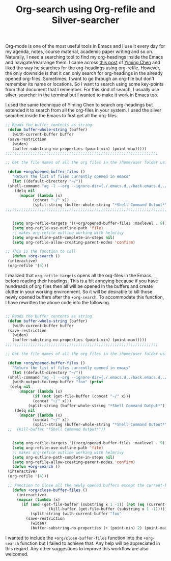 #+HTML_HEAD: <link rel="stylesheet" type="text/css" href="org.css" />
#+OPTIONS: toc:nil num:nil html-style:nil
#+HTML_HEAD: <base target="_blank">
#+TITLE: Org-search using Org-refile and Silver-searcher

  Org-mode is one of the most useful tools in Emacs and I use it every day for my agenda, notes, course material, academic paper writing and so on. Naturally, I need a searching tool to find my org-headings inside the Emacs and navigate/rearrange them. I came across [[https://yiming.dev/blog/2018/03/02/my-org-refile-workflow/][this post]] of [[https://yiming.dev/blog/2018/03/02/my-org-refile-workflow/][Yiming Chen]] and liked the way he searches for the org-headings using org-refile. However, the only downside is that it can only search for org-headings in the already opened org-files. Sometimes, I want to go through an org-file but don't remember its name or locations. So I want to search using some key-points from that document that I remember. For this kind of search, I usually use silver-searcher in the terminal but I wanted to make it work in Emacs too.

  I used the same technique of Yiming Chen to search org-headings but extended it to search from all the org-files in your system. I used the silver searcher inside the Emacs to first get all the org-files.

#+BEGIN_SRC emacs-lisp
   ;; Reads the buffer contents as string
    (defun buffer-whole-string (buffer)
      (with-current-buffer buffer
	(save-restriction
	  (widen)
	  (buffer-substring-no-properties (point-min) (point-max)))))
   ;;;;;;;;;;;;;;;;;;;;;;;;;;;;;;;;;;;;;;;;;;;;;;;;;;;;;;;;;;;;;;;;;;;

   ;; Get the file names of all the org files in the /home/user folder using silver-searcher

    (defun +org/opened-buffer-files ()
      "Return the list of files currently opened in emacs"
      (let ((default-directory "~/"))
	(shell-command "ag -l --org --ignore-dir={./.emacs.d,./back.emacs.d,./backup_27.emacs.d}"))
       (delq nil
	     (mapcar (lambda (x)
			   (concat "~/" x))
			   (split-string (buffer-whole-string "*Shell Command Output*")))))
   ;;;;;;;;;;;;;;;;;;;;;;;;;;;;;;;;;;;;;;;;;;;;;;;;;;;;;;;;;;;;;;;;;;;;;;;


      (setq org-refile-targets '((+org/opened-buffer-files :maxlevel . 9))) ;; get the headings from the file path
      (setq org-refile-use-outline-path 'file)
      ;; makes org-refile outline working with helm/ivy
      (setq org-outline-path-complete-in-steps nil)
      (setq org-refile-allow-creating-parent-nodes 'confirm)

   ;; This is the function to call
      (defun +org-search ()
	(interactive)
	(org-refile '(4)))
#+END_SRC

  I realized that ~org-refile-targets~ opens all the org-files in the Emacs before reading their headings. This is a bit annoying because if you have hundreads of org files then all will be opened in the buffers and create clutter in your working environment. So it will be desirable to kill those newly opened buffers after the ~+org-search~. To accommodate this function, I have rewritten the above code into the following.

#+BEGIN_SRC emacs-lisp

   ;; Reads the buffer contents as string
    (defun buffer-whole-string (buffer)
      (with-current-buffer buffer
	(save-restriction
	  (widen)
	  (buffer-substring-no-properties (point-min) (point-max)))))
   ;;;;;;;;;;;;;;;;;;;;;;;;;;;;;;;;;;;;;;;;;;;;;;;;;;;;;;;;;;;;;;;;;;;

   ;; Get the file names of all the org files in the /home/user folder using silver-searcher

    (defun +org/opened-buffer-files ()
      "Return the list of files currently opened in emacs"
      (let ((default-directory "~/"))
	(shell-command "ag -l --org --ignore-dir={./.emacs.d,./back.emacs.d,./backup_27.emacs.d}"))
      (with-output-to-temp-buffer "foo" (print
	 (delq nil
	     (mapcar (lambda (x)
		       (if (not (get-file-buffer (concat "~/" x)))
			   (concat "~/" x)))
		     (split-string (buffer-whole-string "*Shell Command Output*"))))))
       (delq nil
	     (mapcar (lambda (x)
			   (concat "~/" x))
			   (split-string (buffer-whole-string "*Shell Command Output*")))))
    ;;  (kill-buffer "*Shell Command Output*"))


      (setq org-refile-targets '((+org/opened-buffer-files :maxlevel . 9)))
      (setq org-refile-use-outline-path 'file)
      ;; makes org-refile outline working with helm/ivy
      (setq org-outline-path-complete-in-steps nil)
      (setq org-refile-allow-creating-parent-nodes 'confirm)
      (defun +org-search ()
	(interactive)
	(org-refile '(4)))

    ;; Function to Close all the newly opened buffers except the current-buffer.
      (defun +org/close-buffer-files ()
        (interactive)
        (mapcar (lambda (x)
		  (if (and (get-file-buffer (substring x 1 -1)) (not (eq (current-buffer) (get-file-buffer (substring x 1 -1)))))
                      (kill-buffer (get-file-buffer (substring x 1 -1)))))
		      (split-string (with-current-buffer "foo"
			(save-restriction
			  (widen)
			  (buffer-substring-no-properties (+ (point-min) 2) (point-max)))))))

#+END_SRC

  I wanted to include the ~+org/close-buffer-files~ function into the ~+org-search~ function but I failed to achieve that. Any help will be appreciated in this regard. Any other suggestions to improve this workflow are also welcomed.
